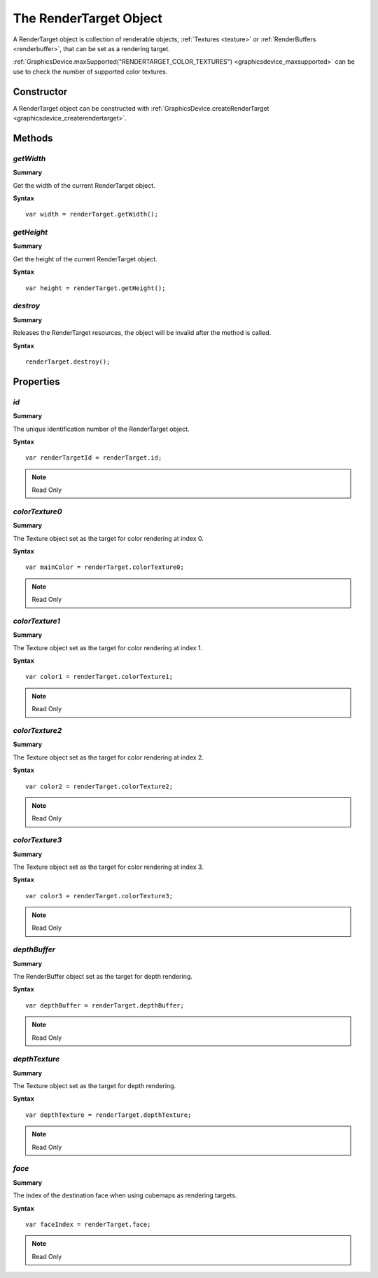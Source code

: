 .. index::
    single: RenderTarget

.. highlight:: javascript

.. _renderTarget:

-----------------------
The RenderTarget Object
-----------------------

A RenderTarget object is collection of renderable objects, :ref:`Textures <texture>` or :ref:`RenderBuffers <renderbuffer>`, that can be set as a rendering target.

:ref:`GraphicsDevice.maxSupported("RENDERTARGET_COLOR_TEXTURES") <graphicsdevice_maxsupported>` can be use to check the number of supported color textures.

Constructor
===========

A RenderTarget object can be constructed with :ref:`GraphicsDevice.createRenderTarget <graphicsdevice_createrendertarget>`.

Methods
=======

.. index::
    pair: RenderTarget; getWidth

`getWidth`
----------
**Summary**

Get the width of the current RenderTarget object.

**Syntax** ::

    var width = renderTarget.getWidth();


.. index::
    pair: RenderTarget; getHeight

`getHeight`
-----------
**Summary**

Get the height of the current RenderTarget object.

**Syntax** ::

    var height = renderTarget.getHeight();


.. index::
    pair: RenderTarget; destroy

`destroy`
---------

**Summary**

Releases the RenderTarget resources, the object will be invalid after the method is called.

**Syntax** ::

    renderTarget.destroy();


Properties
==========

.. index::
    pair: RenderTarget; id

`id`
----

**Summary**

The unique identification number of the RenderTarget object.

**Syntax** ::

    var renderTargetId = renderTarget.id;

.. note:: Read Only


.. index::
    pair: RenderTarget; colorTexture0

`colorTexture0`
---------------

**Summary**

The Texture object set as the target for color rendering at index 0.

**Syntax** ::

    var mainColor = renderTarget.colorTexture0;

.. note:: Read Only


.. index::
    pair: RenderTarget; colorTexture1

`colorTexture1`
---------------

**Summary**

The Texture object set as the target for color rendering at index 1.

**Syntax** ::

    var color1 = renderTarget.colorTexture1;

.. note:: Read Only


.. index::
    pair: RenderTarget; colorTexture2

`colorTexture2`
---------------

**Summary**

The Texture object set as the target for color rendering at index 2.

**Syntax** ::

    var color2 = renderTarget.colorTexture2;

.. note:: Read Only


.. index::
    pair: RenderTarget; colorTexture3

`colorTexture3`
---------------

**Summary**

The Texture object set as the target for color rendering at index 3.

**Syntax** ::

    var color3 = renderTarget.colorTexture3;

.. note:: Read Only


.. index::
    pair: RenderTarget; depthBuffer

`depthBuffer`
-------------

**Summary**

The RenderBuffer object set as the target for depth rendering.

**Syntax** ::

    var depthBuffer = renderTarget.depthBuffer;

.. note:: Read Only


.. index::
    pair: RenderTarget; depthTexture

`depthTexture`
--------------

**Summary**

The Texture object set as the target for depth rendering.

**Syntax** ::

    var depthTexture = renderTarget.depthTexture;

.. note:: Read Only


.. index::
    pair: RenderTarget; face

`face`
------

**Summary**

The index of the destination face when using cubemaps as rendering targets.

**Syntax** ::

    var faceIndex = renderTarget.face;

.. note:: Read Only
